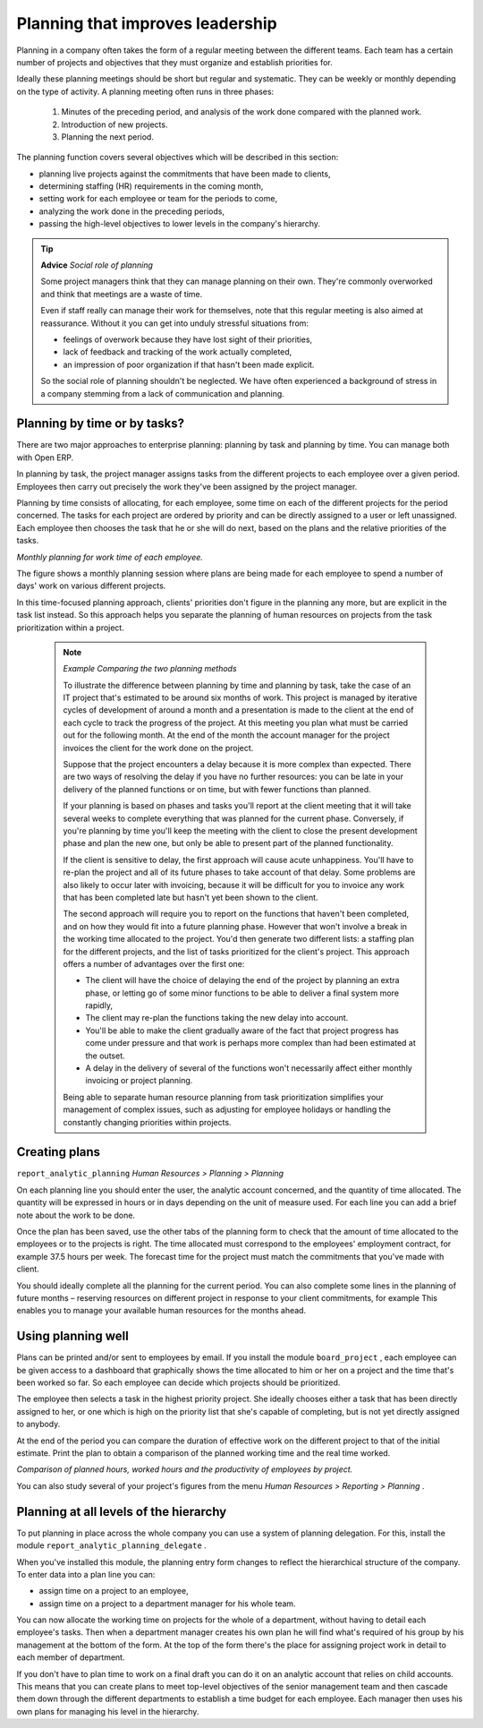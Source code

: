 .. index::
   single: Planning
.. 

Planning that improves leadership
===================================

Planning in a company often takes the form of a regular meeting between the different teams. Each team has a certain number of projects and objectives that they must organize and establish priorities for.

Ideally these planning meetings should be short but regular and systematic. They can be weekly or monthly depending on the type of activity. A planning meeting often runs in three phases:

	#. Minutes of the preceding period, and analysis of the work done compared with the planned work.

	#. Introduction of new projects.

	#. Planning the next period.

The planning function covers several objectives which will be described in this section:

* planning live projects against the commitments that have been made to clients,

* determining staffing (HR) requirements in the coming month,

* setting work for each employee or team for the periods to come,

* analyzing the work done in the preceding periods,

* passing the high-level objectives to lower levels in the company's hierarchy.

.. tip::   **Advice**  *Social role of planning* 

	Some project managers think that they can manage planning on their own. They're commonly overworked and think that meetings are a waste of time.

	Even if staff really can manage their work for themselves, note that this regular meeting is also aimed at reassurance. Without it you can get into unduly stressful situations from:

	* feelings of overwork because they have lost sight of their priorities,

	* lack of feedback and tracking of the work actually completed,

	* an impression of poor organization if that hasn't been made explicit.

	So the social role of planning shouldn't be neglected. We have often experienced a background of stress in a company stemming from a lack of communication and planning.

.. index::
   single: Tasks

Planning by time or by tasks?
-------------------------------

There are two major approaches to enterprise planning: planning by task and planning by time. You can manage both with Open ERP.

In planning by task, the project manager assigns tasks from the different projects to each employee over a given period. Employees then carry out precisely the work they've been assigned by the project manager.

Planning by time consists of allocating, for each employee, some time on each of the different projects for the period concerned. The tasks for each project are ordered by priority and can be directly assigned to a user or left unassigned. Each employee then chooses the task that he or she will do next, based on the plans and the relative priorities of the tasks.

.. image::  images/service_planning_time.png
	:align: center

*Monthly planning for work time of each employee.*

The figure shows a monthly planning session where plans are being made for each employee to spend a number of days' work on various different projects.

In this time-focused planning approach, clients' priorities don't figure in the planning any more, but are explicit in the task list instead. So this approach helps you separate the planning of human resources on projects from the task prioritization within a project.

	.. note::  *Example Comparing the two planning methods* 

			To illustrate the difference between planning by time and planning by task, take the case of an IT project that's estimated to be around six months of work. This project is managed by iterative cycles of development of around a month and a presentation is made to the client at the end of each cycle to track the progress of the project. At this meeting you plan what must be carried out for the following month. At the end of the month the account manager for the project invoices the client for the work done on the project.

			Suppose that the project encounters a delay because it is more complex than expected. There are two ways of resolving the delay if you have no further resources: you can be late in your delivery of the planned functions or on time, but with fewer functions than planned. 

			If your planning is based on phases and tasks you'll report at the client meeting that it will take several weeks to complete everything that was planned for the current phase. Conversely, if you're planning by time you'll keep the meeting with the client to close the present development phase and plan the new one, but only be able to present part of the planned functionality.

			If the client is sensitive to delay, the first approach will cause acute unhappiness. You'll have to re-plan the project and all of its future phases to take account of that delay. Some problems are also likely to occur later with invoicing, because it will be difficult for you to invoice any work that has been completed late but hasn't yet been shown to the client.

			The second approach will require you to report on the functions that haven't been completed, and on how they would fit into a future planning phase. However that won't involve a break in the working time allocated to the project. You'd then generate two different lists: a staffing plan for the different projects, and the list of tasks prioritized for the client's project. This approach offers a number of advantages over the first one:

			* The client will have the choice of delaying the end of the project by planning an extra phase, or letting go of some minor functions to be able to deliver a final system more rapidly,

			* The client may re-plan the functions taking the new delay into account.

			* You'll be able to make the client gradually aware of the fact that project progress has come under pressure and that work is perhaps more complex than had been estimated at the outset. 

			* A delay in the delivery of several of the functions won't necessarily affect either monthly invoicing or project planning.

			Being able to separate human resource planning from task prioritization simplifies your management of complex issues, such as adjusting for employee holidays or handling the constantly changing priorities within projects.
			
.. index::
   single: Planning; Create Plan
.. 

Creating plans
---------------

\ ``report_analytic_planning``\   *Human Resources > Planning > Planning* 

On each planning line you should enter the user, the analytic account concerned, and the quantity of time allocated. The quantity will be expressed in hours or in days depending on the unit of measure used. For each line you can add a brief note about the work to be done.

Once the plan has been saved, use the other tabs of the planning form to check that the amount of time allocated to the employees or to the projects is right. The time allocated must correspond to the employees' employment contract, for example 37.5 hours per week. The forecast time for the project must match the commitments that you've made with client.

You should ideally complete all the planning for the current period. You can also complete some lines in the planning of future months – reserving resources on different project in response to your client commitments, for example This enables you to manage your available human resources for the months ahead.

Using planning well
---------------------

Plans can be printed and/or sent to employees by email. If you install the module \ ``board_project``\  , each employee can be given access to a dashboard that graphically shows the time allocated to him or her on a project and the time that's been worked so far. So each employee can decide which projects should be prioritized.

The employee then selects a task in the highest priority project. She ideally chooses either a task that has been directly assigned to her, or one which is high on the priority list that she's capable of completing, but is not yet directly assigned to anybody.

At the end of the period you can compare the duration of effective work on the different project to that of the initial estimate. Print the plan to obtain a comparison of the planned working time and the real time worked. 

.. image::  images/planning_stat.png
	:align: center

*Comparison of planned hours, worked hours and the productivity of employees by project.*

You can also study several of your project's figures from the menu  *Human Resources > Reporting > Planning* .

Planning at all levels of the hierarchy
-----------------------------------------

To put planning in place across the whole company you can use a system of planning delegation. For this, install the module \ ``report_analytic_planning_delegate``\  .

When you've installed this module, the planning entry form changes to reflect the hierarchical structure of the company. To enter data into a plan line you can:

* assign time on a project to an employee,

* assign time on a project to a department manager for his whole team.

You can now allocate the working time on projects for the whole of a department, without having to detail each employee's tasks. Then when a department manager creates his own plan he will find what's required of his group by his management at the bottom of the form. At the top of the form there's the place for assigning project work in detail to each member of department.

If you don't have to plan time to work on a final draft you can do it on an analytic account that relies on child accounts. This means that you can create plans to meet top-level objectives of the senior management team and then cascade them down through the different departments to establish a time budget for each employee. Each manager then uses his own plans for managing his level in the hierarchy.


.. Copyright © Open Object Press. All rights reserved.

.. You may take electronic copy of this publication and distribute it if you don't
.. change the content. You can also print a copy to be read by yourself only.

.. We have contracts with different publishers in different countries to sell and
.. distribute paper or electronic based versions of this book (translated or not)
.. in bookstores. This helps to distribute and promote the Open ERP product. It
.. also helps us to create incentives to pay contributors and authors using author
.. rights of these sales.

.. Due to this, grants to translate, modify or sell this book are strictly
.. forbidden, unless Tiny SPRL (representing Open Object Presses) gives you a
.. written authorisation for this.

.. Many of the designations used by manufacturers and suppliers to distinguish their
.. products are claimed as trademarks. Where those designations appear in this book,
.. and Open ERP Press was aware of a trademark claim, the designations have been
.. printed in initial capitals.

.. While every precaution has been taken in the preparation of this book, the publisher
.. and the authors assume no responsibility for errors or omissions, or for damages
.. resulting from the use of the information contained herein.

.. Published by Open ERP Press, Grand Rosière, Belgium

